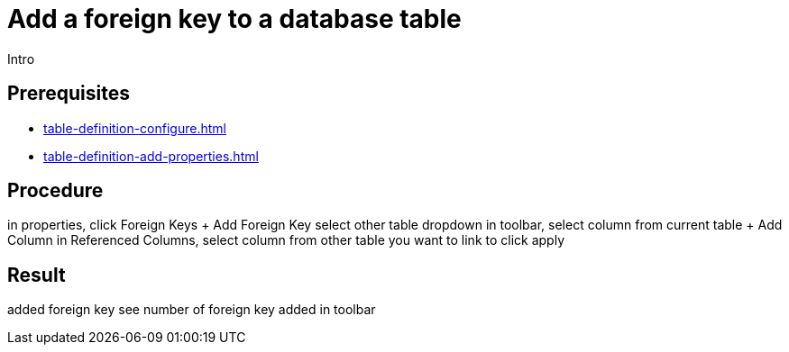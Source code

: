 = Add a foreign key to a database table

//@Fabian: step does not really belong to complex task. Like, it's not needed. I linked to complex task prereq, but I'm not sure where to put it in nav later. Open for ideas. :D

Intro

== Prerequisites

* xref:table-definition-configure.adoc[]
* xref:table-definition-add-properties.adoc[]

== Procedure

in properties, click Foreign Keys
+ Add Foreign Key
select other table
dropdown in toolbar, select column from current table
+ Add Column
in Referenced Columns, select column from other table you want to link to
click apply

== Result

added foreign key
see number of foreign key added in toolbar

